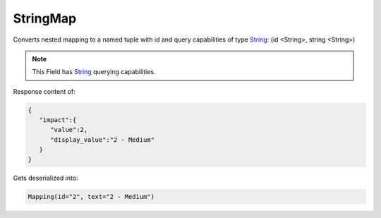 StringMap
---------

Converts nested mapping to a named tuple with id and query capabilities of type `String <#string>`_: (id <String>, string <String>)

.. note::

    This Field has `String <#string>`_ querying capabilities.

Response content of:

.. code-block:: json

    {
       "impact":{
          "value":2,
          "display_value":"2 - Medium"
       }
    }

Gets deserialized into:

.. code-block:: python

    Mapping(id="2", text="2 - Medium")
